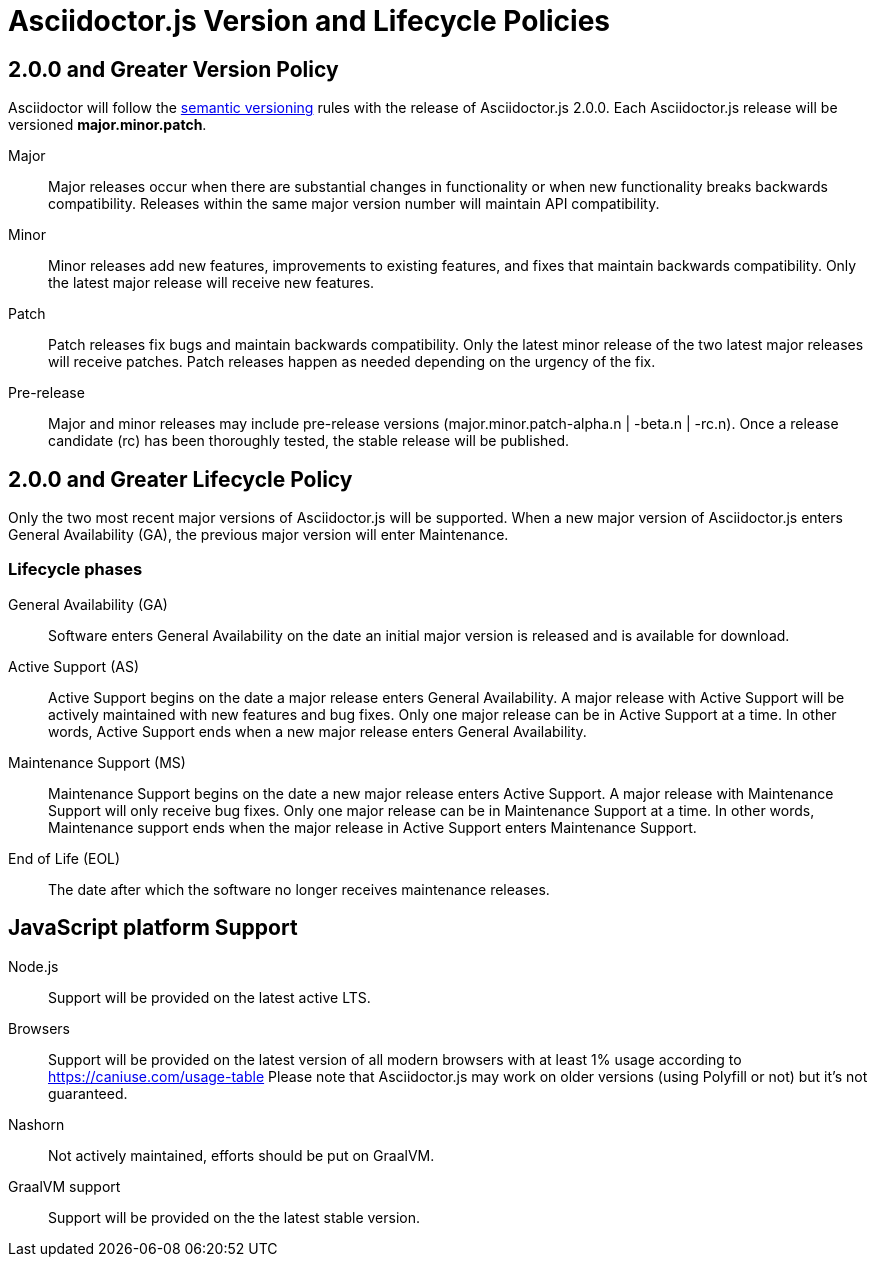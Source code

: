 = Asciidoctor.js Version and Lifecycle Policies
:keywords: release policy
:uri-semver: https://semver.org/

== 2.0.0 and Greater Version Policy

Asciidoctor will follow the {uri-semver}[semantic versioning] rules with the release of Asciidoctor.js 2.0.0.
Each Asciidoctor.js release will be versioned *major.minor.patch*.

Major::
Major releases occur when there are substantial changes in functionality or when new functionality breaks backwards compatibility.
Releases within the same major version number will maintain API compatibility.

Minor::
Minor releases add new features, improvements to existing features, and fixes that maintain backwards compatibility.
Only the latest major release will receive new features.

Patch::
Patch releases fix bugs and maintain backwards compatibility.
Only the latest minor release of the two latest major releases will receive patches.
Patch releases happen as needed depending on the urgency of the fix.

Pre-release::
Major and minor releases may include pre-release versions (major.minor.patch-alpha.n | -beta.n | -rc.n).
Once a release candidate (rc) has been thoroughly tested, the stable release will be published.

== 2.0.0 and Greater Lifecycle Policy

Only the two most recent major versions of Asciidoctor.js will be supported.
When a new major version of Asciidoctor.js enters General Availability (GA), the previous major version will enter Maintenance.

[#lifecycle-phases]
=== Lifecycle phases

General Availability (GA)::
Software enters General Availability on the date an initial major version is released and is available for download.

Active Support (AS)::
Active Support begins on the date a major release enters General Availability.
A major release with Active Support will be actively maintained with new features and bug fixes.
Only one major release can be in Active Support at a time.
In other words, Active Support ends when a new major release enters General Availability.

Maintenance Support (MS)::
Maintenance Support begins on the date a new major release enters Active Support.
A major release with Maintenance Support will only receive bug fixes.
Only one major release can be in Maintenance Support at a time.
In other words, Maintenance support ends when the major release in Active Support enters Maintenance Support.

End of Life (EOL)::
The date after which the software no longer receives maintenance releases.

[#js-platform-support]
== JavaScript platform Support

Node.js::
Support will be provided on the latest active LTS.

Browsers::
Support will be provided on the latest version of all modern browsers with at least 1% usage according to https://caniuse.com/usage-table
Please note that Asciidoctor.js may work on older versions (using Polyfill or not) but it's not guaranteed.

Nashorn::
Not actively maintained, efforts should be put on GraalVM.

GraalVM support::
Support will be provided on the the latest stable version.
